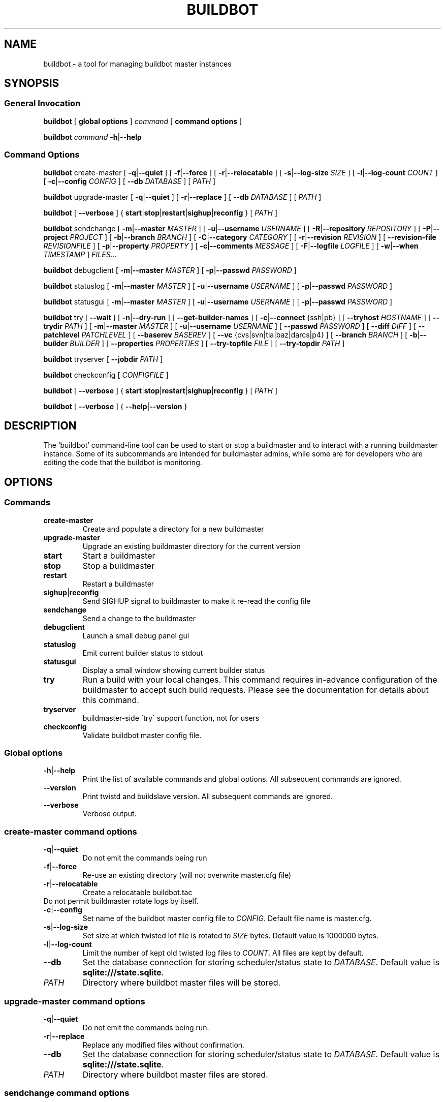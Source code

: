 .TH BUILDBOT "1" "August 2010" "Buildbot" "User Commands"
.SH NAME
buildbot \- a tool for managing buildbot master instances
.SH SYNOPSIS
.SS General Invocation
.PP
.B buildbot
[
.BR "global options"
]
.I command
[
.BR "command options"
]
.PP
.B buildbot
.I command
.BR \-h | \-\-help
.SS Command Options
.PP
.B buildbot
create-master
[
.BR \-q | \-\-quiet
]
[
.BR \-f | \-\-force
]
[
.BR \-r | \-\-relocatable
]
[
.BR \-s | \-\-log-size
.I SIZE
]
[
.BR \-l | \-\-log-count 
.I COUNT
]
[
.BR \-c | \-\-config
.I CONFIG
]
[
.BR \-\-db 
.I DATABASE
]
[
.I PATH
]
.PP
.B buildbot
upgrade-master
[
.BR \-q | \-\-quiet
]
[
.BR \-r | \-\-replace
]
[
.BR \-\-db
.I DATABASE
]
[
.I PATH
]
.PP
.B buildbot
[
.BR \-\-verbose
]
{
.BR start | stop | restart | sighup | reconfig
}
[
.I PATH
]
.PP
.B buildbot
sendchange
[
.BR \-m | \-\-master
.I MASTER
]
[
.BR \-u | \-\-username
.I USERNAME
]
[
.BR \-R | \-\-repository
.I REPOSITORY
]
[
.BR \-P | \-\-project
.I PROJECT
]
[
.BR \-b | \-\-branch
.I BRANCH
]
[
.BR \-C | \-\-category
.I CATEGORY
]
[
.BR \-r | \-\-revision
.I REVISION
]
[
.BR \-\-revision-file
.I REVISIONFILE
]
[
.BR \-p | \-\-property
.I PROPERTY
]
[
.BR \-c | \-\-comments
.I MESSAGE
]
[
.BR \-F | \-\-logfile
.I LOGFILE
]
[
.BR \-w | \-\-when
.I TIMESTAMP
]
.IR FILES ...
.PP
.B buildbot
debugclient
[
.BR \-m | \-\-master
.I MASTER
]
[
.BR \-p | \-\-passwd
.I PASSWORD
]
.PP
.B buildbot
statuslog
[
.BR \-m | \-\-master
.I MASTER
]
[
.BR \-u | \-\-username
.I USERNAME
]
[
.BR \-p | \-\-passwd
.I PASSWORD
]
.PP
.B buildbot
statusgui
[
.BR \-m | \-\-master
.I MASTER
]
[
.BR \-u | \-\-username
.I USERNAME
]
[
.BR \-p | \-\-passwd
.I PASSWORD
]
.PP
.B buildbot
try
[
.BR \-\-wait
]
[
.BR \-n | \-\-dry-run
]
[
.BR \-\-get-builder-names
]
[
.BR \-c | \-\-connect
{ssh|pb}
]
[
.BR \-\-tryhost
.I HOSTNAME
]
[
.BR \-\-trydir
.I PATH
]
[
.BR \-m | \-\-master
.I MASTER
]
[
.BR \-u | \-\-username
.I USERNAME
]
[
.BR \-\-passwd
.I PASSWORD
]
[
.BR \-\-diff
.I DIFF
]
[
.BR \-\-patchlevel
.I PATCHLEVEL
]
[
.BR \-\-baserev
.I BASEREV
]
[
.BR \-\-vc
{cvs|svn|tla|baz|darcs|p4}
]
[
.BR \-\-branch
.I BRANCH
]
[
.BR \-b | \-\-builder
.I BUILDER
]
[
.BR \-\-properties
.I PROPERTIES
]
[
.BR \-\-try-topfile
.I FILE
]
[
.BR \-\-try-topdir
.I PATH
]
.PP
.B buildbot
tryserver
[
.BR \-\-jobdir
.I PATH
]
.PP
.B buildbot
checkconfig
[
.I CONFIGFILE
]
.PP
.B buildbot
[
.BR \-\-verbose
]
{
.BR start | stop | restart | sighup | reconfig
}
[
.I PATH
]
.PP
.B buildbot
[
.BR \-\-verbose
]
{
.BR \-\-help | \-\-version
}

.SH DESCRIPTION
The `buildbot' command-line tool can be used to start or stop a
buildmaster and to interact with a running buildmaster instance.
Some of its subcommands are intended for buildmaster admins, while
some are for developers who are editing the code that the buildbot is
monitoring.

.SH OPTIONS
.SS Commands
.TP
.BR create-master
Create and populate a directory for a new buildmaster
.TP
.BR upgrade-master
Upgrade an existing buildmaster directory for the current version
.TP
.BR start
Start a buildmaster
.TP
.BR stop
Stop a buildmaster
.TP
.BR restart
Restart a buildmaster
.TP
.BR sighup | reconfig
Send SIGHUP signal to buildmaster to make it re-read the config file
.TP
.BR sendchange
Send a change to the buildmaster
.TP
.BR debugclient
Launch a small debug panel gui
.TP
.BR statuslog
Emit current builder status to stdout
.TP
.BR statusgui
Display a small window showing current builder status
.TP
.BR try
Run a build with your local changes. This command requires in-advance
configuration of the buildmaster to accept such build requests. Please
see the documentation for details about this command.
.TP
.BR tryserver
buildmaster-side \'try\' support function, not for users
.TP
.BR checkconfig
Validate buildbot master config file.

.SS Global options
.TP
.BR \-h | \-\-help
Print the list of available commands and global options. 
All subsequent commands are ignored.
.TP
.BR --version
Print twistd and buildslave version.
All subsequent commands are ignored.
.TP
.BR --verbose
Verbose output.

.SS create-master command options
.TP
.BR \-q | \-\-quiet
Do not emit the commands being run
.TP
.BR \-f | \-\-force
Re-use an existing directory (will not overwrite master.cfg file)
.TP
.BR \-r | \-\-relocatable
Create a relocatable buildbot.tac
.TP \-n | \-\-no-logrotate
Do not permit buildmaster rotate logs by itself.
.TP
.BR \-c | \-\-config
Set name of the buildbot master config file to 
.IR CONFIG .
Default file name is master.cfg.
.TP
.BR \-s | \-\-log-size
Set size at which twisted lof file is rotated to
.I SIZE
bytes.
Default value is 1000000 bytes.
.TP
.BR \-l | \-\-log-count 
Limit the number of kept old twisted log files to 
.IR COUNT .
All files are kept by default.
.TP
.BR \-\-db 
Set the database connection for storing scheduler/status state to
.IR DATABASE . 
Default value is 
.BR "sqlite:///state.sqlite" .
.TP
.I PATH
Directory where buildbot master files will be stored.

.SS upgrade-master command options
.TP
.BR \-q | \-\-quiet
Do not emit the commands being run.
.TP
.BR \-r | \-\-replace
Replace any modified files without confirmation.
.TP
.BR \-\-db
Set the database connection for storing scheduler/status state to
.IR DATABASE . 
Default value is 
.BR "sqlite:///state.sqlite" .
.TP
.I PATH
Directory where buildbot master files are stored.

.SS sendchange command options
.TP
.B \-\-master
Set the location of buildmaster's PBListener to attach to in form
.IR HOST : PORT .
.TP
.BR \-u | \-\-username
Set commiter's username to
.IR USERNAME .
.TP
.BR \-R | \-\-repository
Set repository URL to
.IR REPOSITORY .
.TP
.BR \-P | \-\-project
Set project specifier to 
.IR PROJECT .
.TP
.BR \-b | \-\-branch
Set branch name to
.IR BRANCH .
.TP
.BR \-c | \-\-category
Set category of repository to
.IR CATEGORY .
.TP
.BR \-r | \-\-revision
Set revision being built to 
.IR REVISION .
.TP
.BR \-\-revision-file
Use
.I REVISIONFILE 
file to read revision spec data from.
.TP
.BR \-p | \-\-property
Set property for the change to 
.IR PROPERTY .
It should be in format 
.IR NAME : VALUE .
.TP
.BR \-m | \-\-comments
Set log message to 
.IR MESSAGE .
.TP
.BR \-F | \-\-logfile
Set logfile to 
.IR LOGFILE .
.TP
.BR \-w | \-\-when
Set timestamp used as the change time to 
.IR TIMESTAMP .
.TP
.I FILES
Lis of files have been changed.

.SS debugclient command options
.TP
.BR \-m | \-\-master
Set the location of buildmaster's PBListener to attach to in form
.IR HOST : PORT .
.TP
.BR \-p | \-\-passwd 
Debug password to use.

.SS statuslog command options
.TP
.BR \-m | \-\-master
Set the location of buildmaster's PBListener to attach to in form
.IR HOST : PORT .
.TP
.BR \-u | \-\-username
Set username for PB authentication to 
.IR USERNAME .
Default is 
.BR statusClient .
.TP
.BR \-p | \-\-passwd
Set password for PB authentication to
.IR PASSWORD .
Default is 
.BR clientpw .

.SS statusgui command options
.TP
.BR \-m | \-\-master
Set the location of buildmaster's PBListener to attach to in form
.IR HOST : PORT .
.TP
.BR \-u | \-\-username
Set username for PB authentication to 
.IR USERNAME .
Default is 
.BR statusClient .
.TP
.BR \-p | \-\-passwd
Set password for PB authentication to
.IR PASSWORD .
Default is 
.BR clientpw .

.SS try command options
.TP
.BR \-\-wait
Wait until the builds have finished.
.TP
.BR \-n | \-\-dry-run
Gather info, but don't actually submit.
.TP
.BR \-\-get-builder-names
Get the names of available builders. 
Doesn't submit anything. 
Only supported for 'pb' connections.
.TP
.BR \-c | \-\-connect
Connection type.
Can be either \'ssh\' or \'pb\'.
.TP
.BR \-\-tryhost
Set the hostname (used by ssh) for the buildmaster to 
.IR HOSTNAME .
.TP
.BR \-\-trydir
Specify trydir (on the tryhost) where tryjobs are deposited.
.TP
.BR \-m | \-\-master
Set the location of the buildmaster's PBListener in form
.IR HOST : PORT
.TP
.BR \-u | \-\-username
Set the username performing the trial build to 
.IR USERNAME .
.TP
.BR \-\-passwd
Set password for PB authentication to
.IR PASSWORD .
.TP
.BR \-\-diff
Use 
.I DIFF
file to use as a patch instead of scanning a local tree.
Use \'-\' for stdin.
.TP
.BR \-\-patchlevel
Specify the patchlevel to apply with. 
Defaults to 0.
See 
.BR patch 
for details.
.TP
.BR \-\-baserev
Use
.I BASEREV
revision instead of scanning a local tree.
.TP
.BR \-\-vc
Specify version control system in use. 
Possible values: cvs, svn, tla, baz, darcs, p4.
.TP
.BR \-\-branch
Specify the branch in use, for VC systems that can't figure it out themselves.
.TP
.BR \-b | \-\-builder
Run the trial build on the specified Builder. Can be used multiple times.
.TP
.BR \-\-properties
Specify the set of properties made available in the build environment in format 
.IR prop1 = value1 , prop2 = value2 ...
.TP
.BR \-\-try-topfile
Specify name of a file at the top of the tree. 
This option is used to find the top.
Only needed for SVN and CVS.
.TP
.BR \-\-try-topdir
Specify the path to the top of the working copy. 
Only needed for SVN and CVS.

.SS tryserver command options
.TP
.BR \-\-jobdir
The jobdir (maildir) for submitting jobs
.SH FILES
.TP 
master.cfg
Buildbot master configuration file
.SH AUTHOR
\fBAndriy Senkovych\fR <\&andriysenkovych@gmail.com\&>
.SH "SEE ALSO"
.BR buildslave (1), 
.BR patch (1) 
.PP
The complete documentation is available in texinfo format. To use it, run
.BR "info buildbot" .

